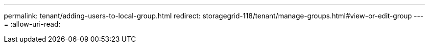 ---
permalink: tenant/adding-users-to-local-group.html 
redirect: storagegrid-118/tenant/manage-groups.html#view-or-edit-group 
---
= 
:allow-uri-read: 


